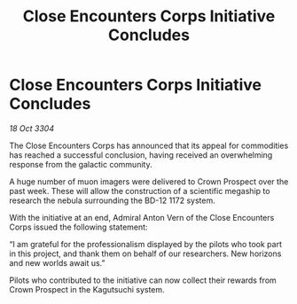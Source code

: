 :PROPERTIES:
:ID:       b8f07399-6a81-43c7-a50a-3f2cacb6c014
:END:
#+title: Close Encounters Corps Initiative Concludes
#+filetags: :galnet:

* Close Encounters Corps Initiative Concludes

/18 Oct 3304/

The Close Encounters Corps has announced that its appeal for commodities has reached a successful conclusion, having received an overwhelming response from the galactic community.  

A huge number of muon imagers were delivered to Crown Prospect over the past week. These will allow the construction of a scientific megaship to research the nebula surrounding the BD-12 1172 system. 

With the initiative at an end, Admiral Anton Vern of the Close Encounters Corps issued the following statement: 

“I am grateful for the professionalism displayed by the pilots who took part in this project, and thank them on behalf of our researchers. New horizons and new worlds await us.” 

Pilots who contributed to the initiative can now collect their rewards from Crown Prospect in the Kagutsuchi system.
